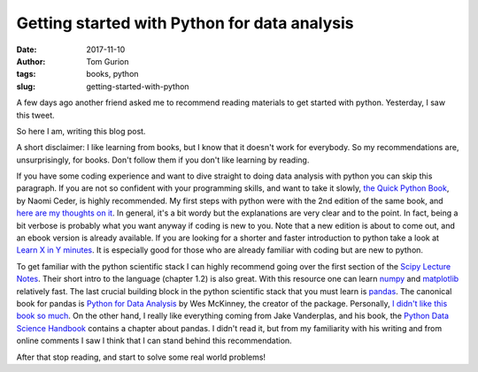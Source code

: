 Getting started with Python for data analysis
#############################################
:date: 2017-11-10
:author: Tom Gurion
:tags: books, python
:slug: getting-started-with-python

.. image:: /images/python_books.png
  :width: 100%
  :alt: Python books covers

A few days ago another friend asked me to recommend reading materials to get started with python.
Yesterday, I saw this tweet.

.. image:: /images/write_a_blog_post_tweet.png
  :width: 100%
  :alt: "When you’ve written the same code 3 times, write a function. When you’ve given the same in-person advice 3 times, write a blog post" - David Robinson‏

So here I am, writing this blog post.

A short disclaimer:
I like learning from books, but I know that it doesn't work for everybody.
So my recommendations are, unsurprisingly, for books.
Don't follow them if you don't like learning by reading.

If you have some coding experience and want to dive straight to doing data analysis with python you can skip this paragraph.
If you are not so confident with your programming skills, and want to take it slowly, `the Quick Python Book <https://www.manning.com/books/the-quick-python-book-third-edition>`_, by Naomi Ceder, is highly recommended.
My first steps with python were with the 2nd edition of the same book, and `here are my thoughts on it </python-readings.html>`_.
In general, it's a bit wordy but the explanations are very clear and to the point.
In fact, being a bit verbose is probably what you want anyway if coding is new to you.
Note that a new edition is about to come out, and an ebook version is already available.
If you are looking for a shorter and faster introduction to python take a look at `Learn X in Y minutes <https://learnxinyminutes.com/docs/python3/>`_. It is especially good for those who are already familiar with coding but are new to python.

To get familiar with the python scientific stack I can highly recommend going over the first section of the `Scipy Lecture Notes <http://www.scipy-lectures.org/>`_.
Their short intro to the language (chapter 1.2) is also great.
With this resource one can learn `numpy <http://www.numpy.org/>`_ and `matplotlib <https://matplotlib.org/>`_ relatively fast.
The last crucial building block in the python scientific stack that you must learn is `pandas <http://pandas.pydata.org/>`_.
The canonical book for pandas is `Python for Data Analysis <http://shop.oreilly.com/product/0636920023784.do>`_ by Wes McKinney, the creator of the package.
Personally, `I didn't like this book so much </python-readings.html>`_.
On the other hand, I really like everything coming from Jake Vanderplas, and his book, the `Python Data Science Handbook <http://shop.oreilly.com/product/0636920034919.do>`_ contains a chapter about pandas.
I didn't read it, but from my familiarity with his writing and from online comments I saw I think that I can stand behind this recommendation.

After that stop reading, and start to solve some real world problems!
